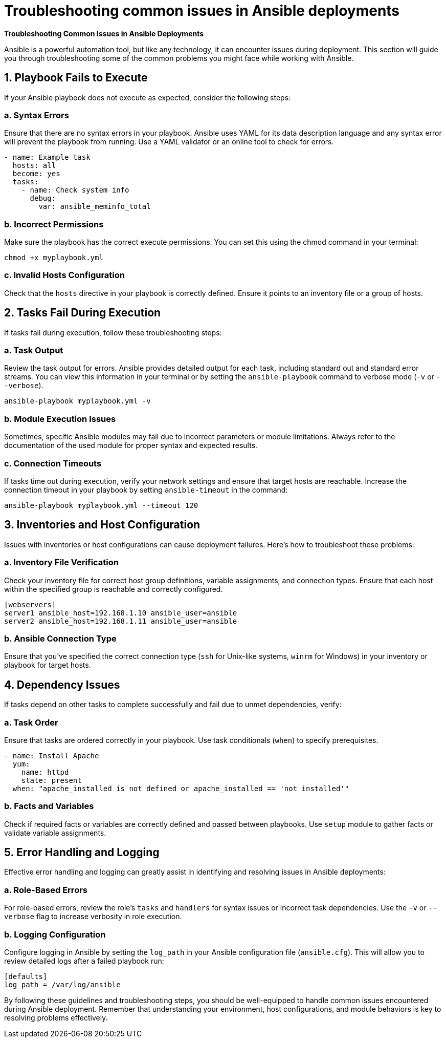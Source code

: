 #  Troubleshooting common issues in Ansible deployments

**Troubleshooting Common Issues in Ansible Deployments**

Ansible is a powerful automation tool, but like any technology, it can encounter issues during deployment. This section will guide you through troubleshooting some of the common problems you might face while working with Ansible.

## 1. Playbook Fails to Execute

If your Ansible playbook does not execute as expected, consider the following steps:

### a. Syntax Errors
Ensure that there are no syntax errors in your playbook. Ansible uses YAML for its data description language and any syntax error will prevent the playbook from running. Use a YAML validator or an online tool to check for errors.

```yaml
- name: Example task
  hosts: all
  become: yes
  tasks:
    - name: Check system info
      debug:
        var: ansible_meminfo_total
```

### b. Incorrect Permissions
Make sure the playbook has the correct execute permissions. You can set this using the chmod command in your terminal:

```bash
chmod +x myplaybook.yml
```

### c. Invalid Hosts Configuration
Check that the `hosts` directive in your playbook is correctly defined. Ensure it points to an inventory file or a group of hosts. 

## 2. Tasks Fail During Execution

If tasks fail during execution, follow these troubleshooting steps:

### a. Task Output
Review the task output for errors. Ansible provides detailed output for each task, including standard out and standard error streams. You can view this information in your terminal or by setting the `ansible-playbook` command to verbose mode (`-v` or `--verbose`).

```bash
ansible-playbook myplaybook.yml -v
```

### b. Module Execution Issues
Sometimes, specific Ansible modules may fail due to incorrect parameters or module limitations. Always refer to the documentation of the used module for proper syntax and expected results.

### c. Connection Timeouts
If tasks time out during execution, verify your network settings and ensure that target hosts are reachable. Increase the connection timeout in your playbook by setting `ansible-timeout` in the command:

```bash
ansible-playbook myplaybook.yml --timeout 120
```

## 3. Inventories and Host Configuration

Issues with inventories or host configurations can cause deployment failures. Here’s how to troubleshoot these problems:

### a. Inventory File Verification
Check your inventory file for correct host group definitions, variable assignments, and connection types. Ensure that each host within the specified group is reachable and correctly configured.

```ini
[webservers]
server1 ansible_host=192.168.1.10 ansible_user=ansible
server2 ansible_host=192.168.1.11 ansible_user=ansible
```

### b. Ansible Connection Type
Ensure that you've specified the correct connection type (`ssh` for Unix-like systems, `winrm` for Windows) in your inventory or playbook for target hosts.

## 4. Dependency Issues

If tasks depend on other tasks to complete successfully and fail due to unmet dependencies, verify:

### a. Task Order
Ensure that tasks are ordered correctly in your playbook. Use task conditionals (`when`) to specify prerequisites.

```yaml
- name: Install Apache
  yum:
    name: httpd
    state: present
  when: "apache_installed is not defined or apache_installed == 'not installed'"
```

### b. Facts and Variables
Check if required facts or variables are correctly defined and passed between playbooks. Use `setup` module to gather facts or validate variable assignments.

## 5. Error Handling and Logging

Effective error handling and logging can greatly assist in identifying and resolving issues in Ansible deployments:

### a. Role-Based Errors
For role-based errors, review the role's `tasks` and `handlers` for syntax issues or incorrect task dependencies. Use the `-v` or `--verbose` flag to increase verbosity in role execution.

### b. Logging Configuration
Configure logging in Ansible by setting the `log_path` in your Ansible configuration file (`ansible.cfg`). This will allow you to review detailed logs after a failed playbook run:

```ini
[defaults]
log_path = /var/log/ansible
```

By following these guidelines and troubleshooting steps, you should be well-equipped to handle common issues encountered during Ansible deployment. Remember that understanding your environment, host configurations, and module behaviors is key to resolving problems effectively.